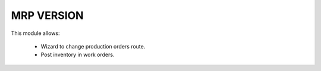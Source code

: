 MRP VERSION
===========

This module allows:

 * Wizard to change production orders route.
 * Post inventory in work orders.
